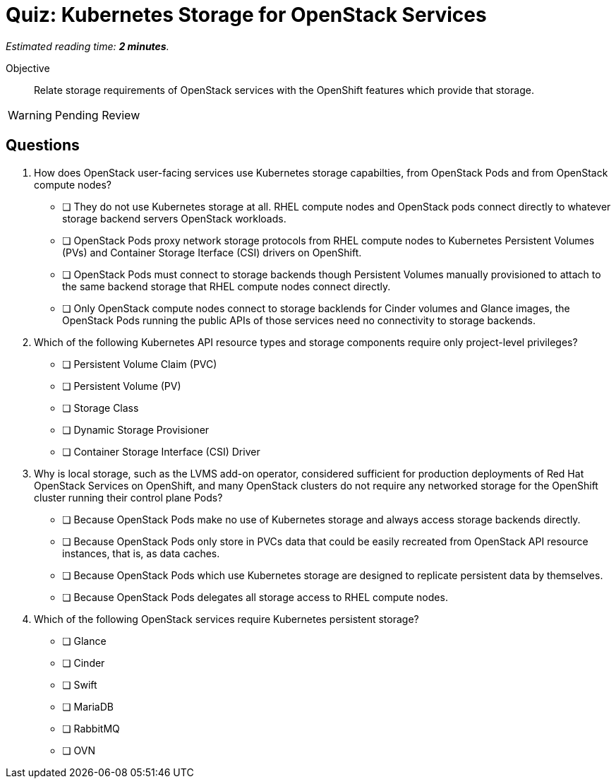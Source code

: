 :time_estimate: 2

= Quiz: Kubernetes Storage for OpenStack Services

_Estimated reading time: *{time_estimate} minutes*._

Objective:: 

Relate storage requirements of OpenStack services with the OpenShift features which provide that storage.

WARNING: Pending Review

== Questions

1. How does OpenStack user-facing services use Kubernetes storage capabilties, from OpenStack Pods and from OpenStack compute nodes?

* [ ] They do not use Kubernetes storage at all. RHEL compute nodes and OpenStack pods connect directly to whatever storage backend servers OpenStack workloads.

* [ ] OpenStack Pods proxy network storage protocols from RHEL compute nodes to Kubernetes Persistent Volumes (PVs) and Container Storage Iterface (CSI) drivers on OpenShift.

* [ ] OpenStack Pods must connect to storage backends though Persistent Volumes manually provisioned to attach to the same backend storage that RHEL compute nodes connect directly.

* [ ] Only OpenStack compute nodes connect to storage backlends for Cinder volumes and Glance images, the OpenStack Pods running the public APIs of those services need no connectivity to storage backends.

2. Which of the following Kubernetes API resource types and storage components require only project-level privileges?

* [ ] Persistent Volume Claim (PVC)
* [ ] Persistent Volume (PV)
* [ ] Storage Class
* [ ] Dynamic Storage Provisioner
* [ ] Container Storage Interface (CSI) Driver

3. Why is local storage, such as the LVMS add-on operator, considered sufficient for production deployments of Red Hat OpenStack Services on OpenShift, and many OpenStack clusters do not require any networked storage for the OpenShift cluster running their control plane Pods?

* [ ] Because OpenStack Pods make no use of Kubernetes storage and always access storage backends directly.
* [ ] Because OpenStack Pods only store in PVCs data that could be easily recreated from OpenStack API resource instances, that is, as data caches.
* [ ] Because OpenStack Pods which use Kubernetes storage are designed to replicate persistent data by themselves.
* [ ] Because OpenStack Pods delegates all storage access to RHEL compute nodes.

4. Which of the following OpenStack services require Kubernetes persistent storage?

* [ ] Glance
* [ ] Cinder
* [ ] Swift
* [ ] MariaDB
* [ ] RabbitMQ
* [ ] OVN
